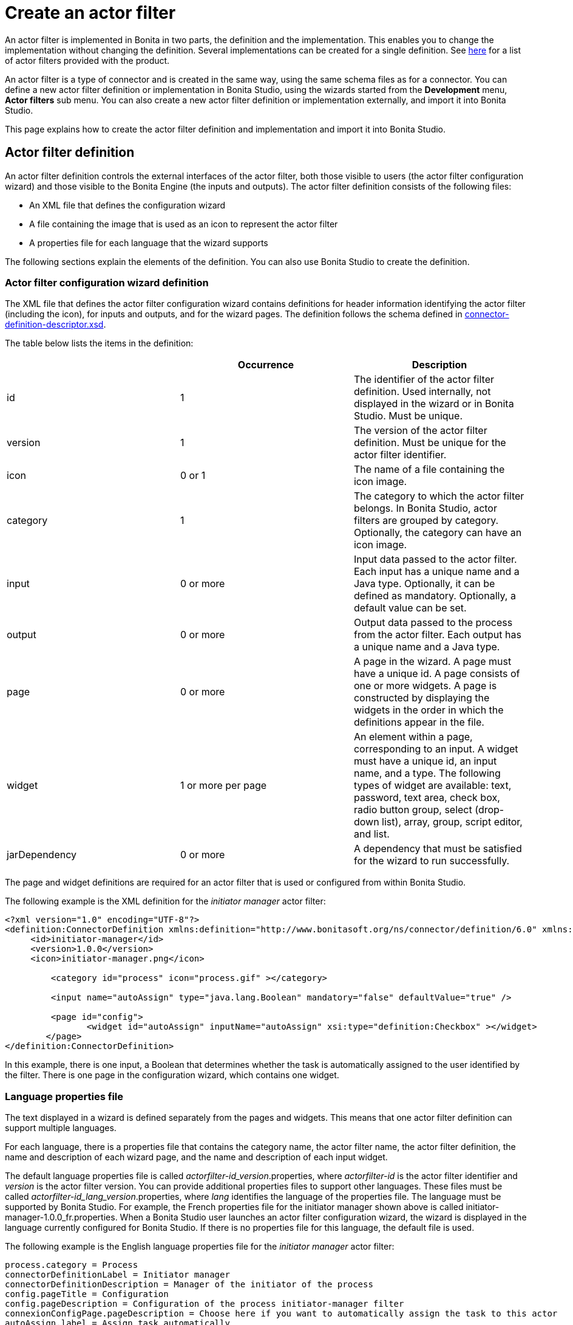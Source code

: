 = Create an actor filter
:description: An actor filter is implemented in Bonita in two parts, the definition and the implementation. This enables you to change the

An actor filter is implemented in Bonita in two parts, the definition and the implementation. This enables you to change the
implementation without changing the definition. Several implementations can be created for a single definition. See xref:actor-filtering.adoc[here] for a list of actor filters provided with the product.

An actor filter is a type of connector and is created in the same way, using the same schema files as for a connector. You can define a new actor filter definition or implementation in Bonita Studio, using the wizards started from the *Development* menu, *Actor filters* sub menu. You can also create a new actor filter definition or implementation externally, and import it into Bonita Studio.

This page explains how to create the actor filter definition and implementation and import it into Bonita Studio.

== Actor filter definition

An actor filter definition controls the external interfaces of the actor filter, both those visible to users (the actor filter configuration wizard) and those visible to the Bonita Engine (the inputs and outputs). The actor filter definition consists of the following files:

* An XML file that defines the configuration wizard
* A file containing the image that is used as an icon to represent the actor filter
* A properties file for each language that the wizard supports

The following sections explain the elements of the definition. You can also use Bonita Studio to create the definition.

=== Actor filter configuration wizard definition

The XML file that defines the actor filter configuration wizard contains definitions for header information identifying the actor filter (including the icon), for inputs and outputs, and for the wizard pages.
The definition follows the schema defined in https://github.com/bonitasoft/bonita-actorfilter-archetype/blob/1.1.4/src/main/resources/archetype-resources/schemas/connector-definition-descriptor.xsd[connector-definition-descriptor.xsd].

The table below lists the items in the definition:

|===
|  | Occurrence | Description

| id
| 1
| The identifier of the actor filter definition. Used internally, not displayed in the wizard or in Bonita Studio. Must be unique.

| version
| 1
| The version of the actor filter definition. Must be unique for the actor filter identifier.

| icon
| 0 or 1
| The name of a file containing the icon image.

| category
| 1
| The category to which the actor filter belongs. In Bonita Studio, actor filters are grouped by category. Optionally, the category can have an icon image.

| input
| 0 or more
| Input data passed to the actor filter. Each input has a unique name and a Java type. Optionally, it can be defined as mandatory. Optionally, a default value can be set.

| output
| 0 or more
| Output data passed to the process from the actor filter.  Each output has a unique name and a Java type.

| page
| 0 or more
| A page in the wizard. A page must have a unique id. A page consists of one or more widgets. A page is constructed by displaying the widgets in the order in which the definitions appear in the file.

| widget
| 1 or more per page
| An element within a page, corresponding to an input. A widget must have a unique id, an input name, and a type. The following types of widget are available: text, password, text area, check box, radio button group, select (drop-down list), array, group, script editor, and list.

| jarDependency
| 0 or more
| A dependency that must be satisfied for the wizard to run successfully.
|===

The page and widget definitions are required for an actor filter that is used or configured from within Bonita Studio.

The following example is the XML definition for the _initiator manager_ actor filter:

[source,xml]
----
<?xml version="1.0" encoding="UTF-8"?>
<definition:ConnectorDefinition xmlns:definition="http://www.bonitasoft.org/ns/connector/definition/6.0" xmlns:xsi="http://www.w3.org/2001/XMLSchema-instance">
     <id>initiator-manager</id>
     <version>1.0.0</version>
     <icon>initiator-manager.png</icon>

         <category id="process" icon="process.gif" ></category>

         <input name="autoAssign" type="java.lang.Boolean" mandatory="false" defaultValue="true" />

         <page id="config">
                <widget id="autoAssign" inputName="autoAssign" xsi:type="definition:Checkbox" ></widget>
        </page>
</definition:ConnectorDefinition>
----

In this example, there is one input, a Boolean that determines whether the task is automatically assigned to the user identified by the filter. There is one page in the configuration wizard, which contains one widget.

=== Language properties file

The text displayed in a wizard is defined separately from the pages and widgets. This means that one actor filter definition can support multiple languages.

For each language, there is a properties file that contains the category name, the actor filter name, the actor filter definition, the name and description of each wizard page, and the name and description of each input widget.

The default language properties file is called _actorfilter-id_version_.properties, where _actorfilter-id_ is the actor filter identifier and _version_ is the actor filter version. You can provide additional properties files to support other languages. These files must be called _actorfilter-id_lang_version_.properties, where _lang_ identifies the language of the properties file. The language must be supported by Bonita Studio. For example, the French properties file for the initiator manager shown above is called initiator-manager-1.0.0_fr.properties. When a Bonita Studio user launches an actor filter configuration wizard, the wizard is displayed in the language currently configured for Bonita Studio. If there is no properties file for this language, the default file is used.

The following example is the English language properties file for the _initiator manager_ actor filter:

[source,properties]
----
process.category = Process
connectorDefinitionLabel = Initiator manager
connectorDefinitionDescription = Manager of the initiator of the process
config.pageTitle = Configuration
config.pageDescription = Configuration of the process initiator-manager filter
connexionConfigPage.pageDescription = Choose here if you want to automatically assign the task to this actor
autoAssign.label = Assign task automatically
autoAssign.description = The task will be claimed automatically by the resolved user
----

== Actor filter implementation

An actor filter implementation consists of an XML resource file and a Java
class. You can create any number of implementations that correspond to a given definition.
However, in a process there is a one-to-one relationship between the actor filter definition and the actor filter implementation.

=== Actor filter implementation resource file

The resource file defines:

* the id and version of the definition that is implemented
* the id and version of the implementation
* the set of dependencies required by the implementation.

The resource file follows the schema defined in https://github.com/bonitasoft/bonita-actorfilter-archetype/blob/1.1.4/src/main/resources/archetype-resources/schemas/connector-definition-descriptor.xsd[connector-definition-descriptor.xsd].

The following example is the resource file of an implementation of the initiator manager actor filter:

[source,xml]
----
<?xml version="1.0" encoding="UTF-8"?>
<implementation:connectorImplementation xmlns:implementation="http://www.bonitasoft.org/ns/connector/implementation/6.0"
     xmlns:xsi="http://www.w3.org/2001/XMLSchema-instance">

         <definitionId>initiator-manager</definitionId>
         <definitionVersion>1.0.0</definitionVersion>
         <implementationClassname>org.bonitasoft.userfilter.initiator.manager.ProcessinitiatorManagerUserFilter</implementationClassname>
         <implementationId>initiator-manager-impl</implementationId>
         <implementationVersion>1.0.0</implementationVersion>

         <jarDependencies>
             <jarDependency>bonita-userfilter-initiator-manager-impl-1.0.0-SNAPSHOT.jar</jarDependency>
        </jarDependencies>

</implementation:connectorImplementation>
----

=== Actor filter implementation Java class

The Java class must implement the org.bonitasoft.engine.filter.AbstractUserFilterclass and use the Engine ExecutionContext. The following methods must be implemented:

* validateInputParameters to check that the configuration of the actor filter is well-defined
* filter to get a list of identifiers of all the users that correspond to a specified actor name
* shouldAutoAssignTaskIfSingleResult to assign the step to the user if filter returns one user

For details of the APIs, the methods and related objects, see the https://javadoc.bonitasoft.com/api/{javadocVersion}/index.html[Javadoc].

=== Actor filter example code

The following code is an example of the initiator manager actor filter.

[source,groovy]
----
public class ProcessinitiatorManagerUserFilter extends AbstractUserFilter {

    @Override
    public void validateInputParameters() throws ConnectorValidationException {
    }

    @Override
    public List<Long> filter(final String actorName) throws UserFilterException {
        try {
              final long processInstanceId = getExecutionContext().getParentProcessInstanceId();
              long processInitiator = getAPIAccessor().getProcessAPI().getProcessInstance(processInstanceId).getStartedBy();
              return Arrays.asList( getAPIAccessor().getIdentityAPI().getUser(processInitiator).getManagerUserId());
        } catch (final BonitaException e) {
            throw new UserFilterException(e);
        }
    }

    @Override
    public boolean shouldAutoAssignTaskIfSingleResult() {
        final Boolean autoAssignO = (Boolean) getInputParameter("autoAssign");
        return autoAssignO == null ? true : autoAssignO;
    }

}
----

== Testing an actor filter

There are three stages to testing an actor filter:

. Build the actor filter. If you are using Maven, create two projects, one
for the definition and one for the implementation. Build the artifacts for
import into Bonita Studio, using the following command:

mvn clean install

This creates a zip file.

. Import the actor filter into Bonita Studio. From the
*Development* menu, choose *Actor filters*,
then choose *Import...*. Select the zip file to be
imported.
. Test the actor filter in a process. Create a minimal process and add the actor
filter to a step. Configure the process and run it from Bonita Studio.
Check the Engine log (available through the *Help* menu) for
any error messages caused by the actor filter.

== Importing an actor filter into Bonita Studio

. Create a zip file that contains the files used by the definition and implementation.
. In Bonita Studio, go to the *Development* menu, *Actor filters*, *Import actor filter...*.
. Upload the zip file.

The imported actor filter is now available in the dialog for adding an actor filter.

It is also possible to export an actor filter using options in the *Development* menu. The actor is exported as a .zip file, which you can import into another
instance of Bonita Studio.

== Configuring and deploying a process with an actor filter

When you configure a process that uses an actor filter in Bonita Studio, you
specify the definition and implementation. You must also specify any
dependencies as process dependencies. After the actor filter has been specified
in the configuration, when you build the process for deployment referencing the
configuration, the actor filter code is included in the business archive.
